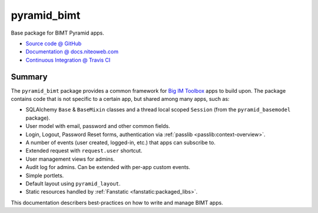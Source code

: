 ============
pyramid_bimt
============

Base package for BIMT Pyramid apps.

* `Source code @ GitHub <https://github.com/niteoweb/pyramid_bimt>`_
* `Documentation @ docs.niteoweb.com <http://docs.niteoweb.com/pyramid_bimt/>`_
* `Continuous Integration @ Travis CI <https://magnum.travis-ci.com/niteoweb/pyramid_bimt/builds/>`_

.. raw:: html

    <img src="https://magnum.travis-ci.com/niteoweb/pyramid_bimt.png?token=EfqGo6ntpjJ6E4arsYTQ&branch=master">
    <img src="https://s3.amazonaws.com/assets.coveralls.io/badges/coveralls_100.png">


Summary
=======

The ``pyramid_bimt`` package provides a common framework for `Big IM Toolbox
<http://www.bigimtoolbox.com>`_ apps to build upon. The package contains code
that is not specific to a certain app, but shared among many apps, such as:

* SQLAlchemy ``Base`` & ``BaseMixin`` classes and a thread local scoped
  ``Session`` (from the ``pyramid_basemodel`` package).
* User model with email, password and other common fields.
* Login, Logout, Password Reset forms, authentication via
  :ref:`passlib <passlib:context-overview>`.
* A number of events (user created, logged-in, etc.) that apps can
  subscribe to.
* Extended request with ``request.user`` shortcut.
* User management views for admins.
* Audit log for admins. Can be extended with per-app custom events.
* Simple portlets.
* Default layout using ``pyramid_layout``.
* Static resources handled by :ref:`Fanstatic <fanstatic:packaged_libs>`.

This documentation describers best-practices on how to write and manage BIMT
apps.

